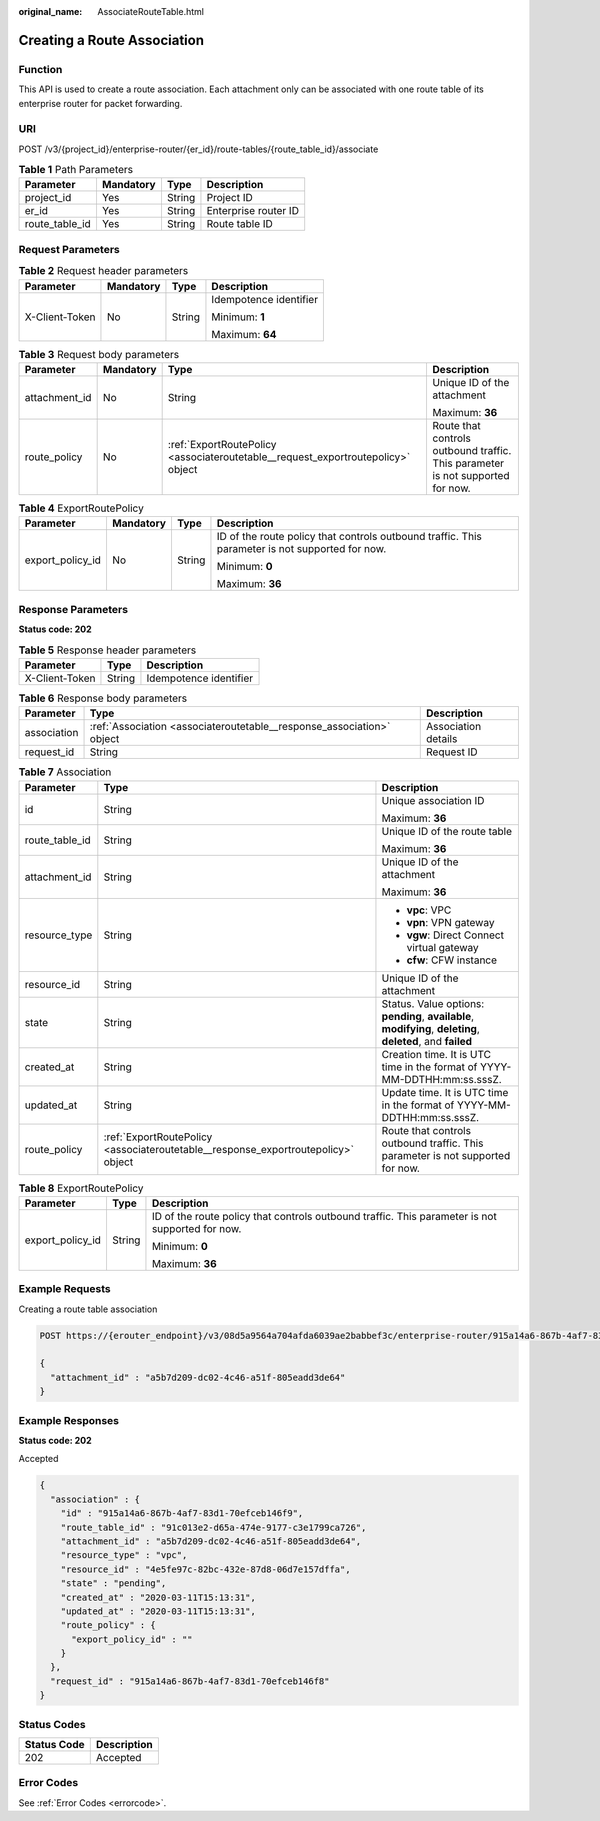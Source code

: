 :original_name: AssociateRouteTable.html

.. _AssociateRouteTable:

Creating a Route Association
============================

Function
--------

This API is used to create a route association. Each attachment only can be associated with one route table of its enterprise router for packet forwarding.

URI
---

POST /v3/{project_id}/enterprise-router/{er_id}/route-tables/{route_table_id}/associate

.. table:: **Table 1** Path Parameters

   ============== ========= ====== ====================
   Parameter      Mandatory Type   Description
   ============== ========= ====== ====================
   project_id     Yes       String Project ID
   er_id          Yes       String Enterprise router ID
   route_table_id Yes       String Route table ID
   ============== ========= ====== ====================

Request Parameters
------------------

.. table:: **Table 2** Request header parameters

   +-----------------+-----------------+-----------------+------------------------+
   | Parameter       | Mandatory       | Type            | Description            |
   +=================+=================+=================+========================+
   | X-Client-Token  | No              | String          | Idempotence identifier |
   |                 |                 |                 |                        |
   |                 |                 |                 | Minimum: **1**         |
   |                 |                 |                 |                        |
   |                 |                 |                 | Maximum: **64**        |
   +-----------------+-----------------+-----------------+------------------------+

.. table:: **Table 3** Request body parameters

   +-----------------+-----------------+----------------------------------------------------------------------------------+--------------------------------------------------------------------------------+
   | Parameter       | Mandatory       | Type                                                                             | Description                                                                    |
   +=================+=================+==================================================================================+================================================================================+
   | attachment_id   | No              | String                                                                           | Unique ID of the attachment                                                    |
   |                 |                 |                                                                                  |                                                                                |
   |                 |                 |                                                                                  | Maximum: **36**                                                                |
   +-----------------+-----------------+----------------------------------------------------------------------------------+--------------------------------------------------------------------------------+
   | route_policy    | No              | :ref:`ExportRoutePolicy <associateroutetable__request_exportroutepolicy>` object | Route that controls outbound traffic. This parameter is not supported for now. |
   +-----------------+-----------------+----------------------------------------------------------------------------------+--------------------------------------------------------------------------------+

.. _associateroutetable__request_exportroutepolicy:

.. table:: **Table 4** ExportRoutePolicy

   +------------------+-----------------+-----------------+-------------------------------------------------------------------------------------------------+
   | Parameter        | Mandatory       | Type            | Description                                                                                     |
   +==================+=================+=================+=================================================================================================+
   | export_policy_id | No              | String          | ID of the route policy that controls outbound traffic. This parameter is not supported for now. |
   |                  |                 |                 |                                                                                                 |
   |                  |                 |                 | Minimum: **0**                                                                                  |
   |                  |                 |                 |                                                                                                 |
   |                  |                 |                 | Maximum: **36**                                                                                 |
   +------------------+-----------------+-----------------+-------------------------------------------------------------------------------------------------+

Response Parameters
-------------------

**Status code: 202**

.. table:: **Table 5** Response header parameters

   ============== ====== ======================
   Parameter      Type   Description
   ============== ====== ======================
   X-Client-Token String Idempotence identifier
   ============== ====== ======================

.. table:: **Table 6** Response body parameters

   +-------------+-----------------------------------------------------------------------+---------------------+
   | Parameter   | Type                                                                  | Description         |
   +=============+=======================================================================+=====================+
   | association | :ref:`Association <associateroutetable__response_association>` object | Association details |
   +-------------+-----------------------------------------------------------------------+---------------------+
   | request_id  | String                                                                | Request ID          |
   +-------------+-----------------------------------------------------------------------+---------------------+

.. _associateroutetable__response_association:

.. table:: **Table 7** Association

   +-----------------------+-----------------------------------------------------------------------------------+-------------------------------------------------------------------------------------------------------------+
   | Parameter             | Type                                                                              | Description                                                                                                 |
   +=======================+===================================================================================+=============================================================================================================+
   | id                    | String                                                                            | Unique association ID                                                                                       |
   |                       |                                                                                   |                                                                                                             |
   |                       |                                                                                   | Maximum: **36**                                                                                             |
   +-----------------------+-----------------------------------------------------------------------------------+-------------------------------------------------------------------------------------------------------------+
   | route_table_id        | String                                                                            | Unique ID of the route table                                                                                |
   |                       |                                                                                   |                                                                                                             |
   |                       |                                                                                   | Maximum: **36**                                                                                             |
   +-----------------------+-----------------------------------------------------------------------------------+-------------------------------------------------------------------------------------------------------------+
   | attachment_id         | String                                                                            | Unique ID of the attachment                                                                                 |
   |                       |                                                                                   |                                                                                                             |
   |                       |                                                                                   | Maximum: **36**                                                                                             |
   +-----------------------+-----------------------------------------------------------------------------------+-------------------------------------------------------------------------------------------------------------+
   | resource_type         | String                                                                            | -  **vpc**: VPC                                                                                             |
   |                       |                                                                                   |                                                                                                             |
   |                       |                                                                                   | -  **vpn**: VPN gateway                                                                                     |
   |                       |                                                                                   |                                                                                                             |
   |                       |                                                                                   | -  **vgw**: Direct Connect virtual gateway                                                                  |
   |                       |                                                                                   |                                                                                                             |
   |                       |                                                                                   | -  **cfw**: CFW instance                                                                                    |
   +-----------------------+-----------------------------------------------------------------------------------+-------------------------------------------------------------------------------------------------------------+
   | resource_id           | String                                                                            | Unique ID of the attachment                                                                                 |
   +-----------------------+-----------------------------------------------------------------------------------+-------------------------------------------------------------------------------------------------------------+
   | state                 | String                                                                            | Status. Value options: **pending**, **available**, **modifying**, **deleting**, **deleted**, and **failed** |
   +-----------------------+-----------------------------------------------------------------------------------+-------------------------------------------------------------------------------------------------------------+
   | created_at            | String                                                                            | Creation time. It is UTC time in the format of YYYY-MM-DDTHH:mm:ss.sssZ.                                    |
   +-----------------------+-----------------------------------------------------------------------------------+-------------------------------------------------------------------------------------------------------------+
   | updated_at            | String                                                                            | Update time. It is UTC time in the format of YYYY-MM-DDTHH:mm:ss.sssZ.                                      |
   +-----------------------+-----------------------------------------------------------------------------------+-------------------------------------------------------------------------------------------------------------+
   | route_policy          | :ref:`ExportRoutePolicy <associateroutetable__response_exportroutepolicy>` object | Route that controls outbound traffic. This parameter is not supported for now.                              |
   +-----------------------+-----------------------------------------------------------------------------------+-------------------------------------------------------------------------------------------------------------+

.. _associateroutetable__response_exportroutepolicy:

.. table:: **Table 8** ExportRoutePolicy

   +-----------------------+-----------------------+-------------------------------------------------------------------------------------------------+
   | Parameter             | Type                  | Description                                                                                     |
   +=======================+=======================+=================================================================================================+
   | export_policy_id      | String                | ID of the route policy that controls outbound traffic. This parameter is not supported for now. |
   |                       |                       |                                                                                                 |
   |                       |                       | Minimum: **0**                                                                                  |
   |                       |                       |                                                                                                 |
   |                       |                       | Maximum: **36**                                                                                 |
   +-----------------------+-----------------------+-------------------------------------------------------------------------------------------------+

Example Requests
----------------

Creating a route table association

.. code-block:: text

   POST https://{erouter_endpoint}/v3/08d5a9564a704afda6039ae2babbef3c/enterprise-router/915a14a6-867b-4af7-83d1-70efceb146f8/route-tables/915a14a6-867b-4af7-83d1-70efceb146f9/associate

   {
     "attachment_id" : "a5b7d209-dc02-4c46-a51f-805eadd3de64"
   }

Example Responses
-----------------

**Status code: 202**

Accepted

.. code-block::

   {
     "association" : {
       "id" : "915a14a6-867b-4af7-83d1-70efceb146f9",
       "route_table_id" : "91c013e2-d65a-474e-9177-c3e1799ca726",
       "attachment_id" : "a5b7d209-dc02-4c46-a51f-805eadd3de64",
       "resource_type" : "vpc",
       "resource_id" : "4e5fe97c-82bc-432e-87d8-06d7e157dffa",
       "state" : "pending",
       "created_at" : "2020-03-11T15:13:31",
       "updated_at" : "2020-03-11T15:13:31",
       "route_policy" : {
         "export_policy_id" : ""
       }
     },
     "request_id" : "915a14a6-867b-4af7-83d1-70efceb146f8"
   }

Status Codes
------------

=========== ===========
Status Code Description
=========== ===========
202         Accepted
=========== ===========

Error Codes
-----------

See :ref:`Error Codes <errorcode>`.
